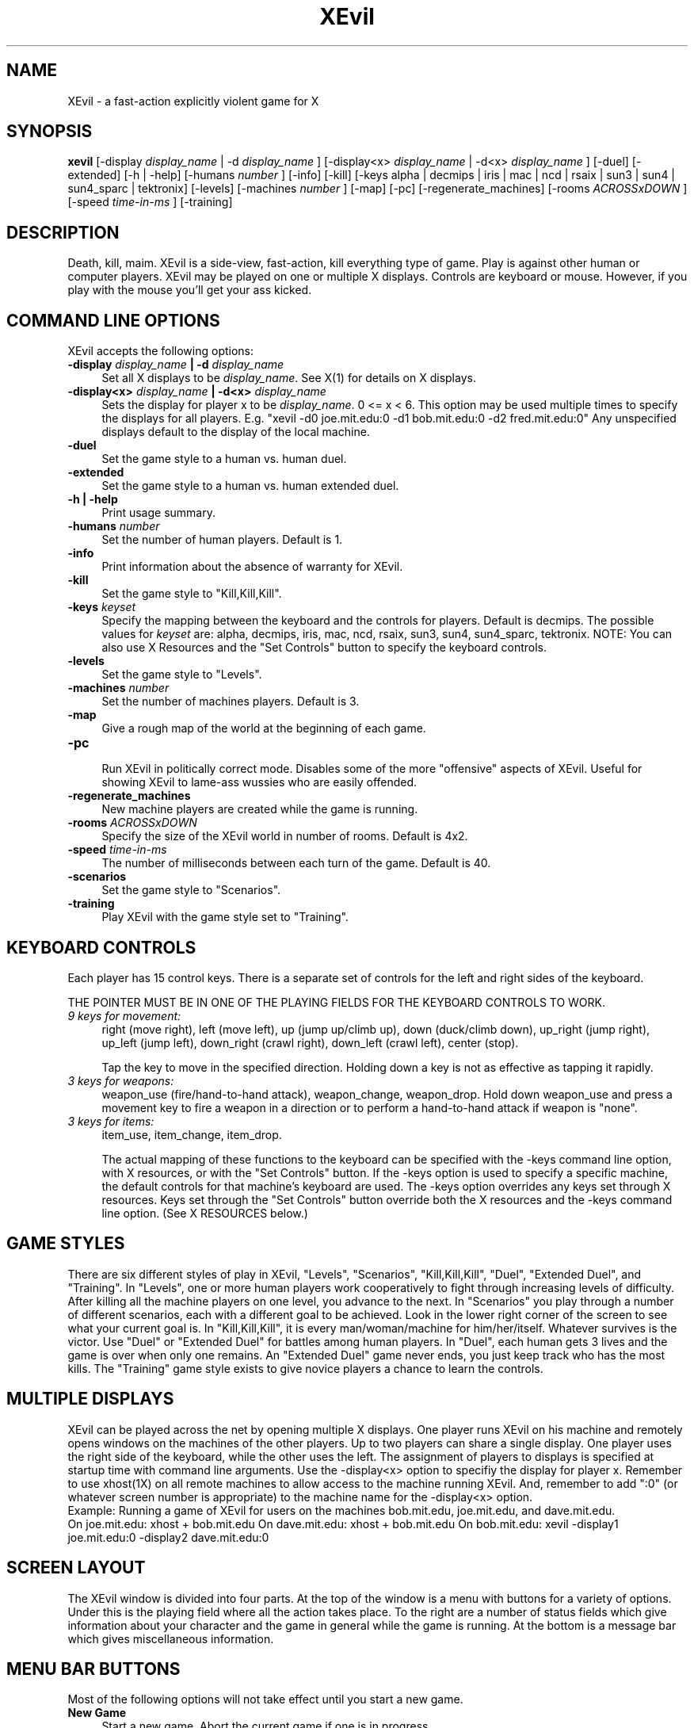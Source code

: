 .TH XEvil 6 "3 June 1996"
.SH NAME
XEvil - a fast-action explicitly violent game for X
.SH SYNOPSIS
.B xevil 
[-display
.I display_name
| -d
.I display_name
]
[-display<x>
.I display_name
| -d<x>
.I display_name
]
[-duel]
[-extended]
[-h | -help]
[-humans 
.I number
]
[-info]
[-kill]
[-keys alpha | decmips | iris | mac | ncd | rsaix | sun3 | sun4 | sun4_sparc | tektronix] 
[-levels]
[-machines 
.I number
]
[-map]
[-pc]
[-regenerate_machines]
[-rooms 
.I ACROSSxDOWN
] 
[-speed
.I time-in-ms
] 
[-training]
.SH DESCRIPTION
Death, kill, maim.  XEvil is a side-view, fast-action, kill
everything type of game.  Play is against other human or computer
players.  XEvil may be played on one or multiple X displays.  Controls
are keyboard or mouse.  However, if you play with the mouse you'll get
your ass kicked.
.SH COMMAND LINE OPTIONS
XEvil accepts the following options:
.TP 4
.B \-display \fIdisplay_name \fP | \-d \fIdisplay_name\fP
Set all X displays to be\fI display_name\fP.  See X(1) for details
on X displays.
.TP 4
.B \-display<x> \fIdisplay_name \fP | \-d<x> \fIdisplay_name\fP
Sets the display for player x to be\fI display_name\fP.  0 <= x < 6.  
This option may be used multiple times to specify the displays for all players.
E.g. "xevil -d0 joe.mit.edu:0 -d1 bob.mit.edu:0 -d2 fred.mit.edu:0"
Any unspecified displays default to the display of the local machine.
.TP 4
.B \-duel
Set the game style to a human vs. human duel.
.TP 4
.B \-extended
Set the game style to a human vs. human extended duel.
.TP 4
.B \-h | \-help
Print usage summary.
.TP 4
.B \-humans\fI number\fP
Set the number of human players.  Default is 1.
.TP 4
.B \-info
Print information about the absence of warranty for XEvil.
.TP 4
.B \-kill
Set the game style to "Kill,Kill,Kill".
.TP 4
.B \-keys\fI keyset\fP
Specify the mapping between the keyboard and the controls for
players.  Default is decmips.
The possible values for \fIkeyset\fP are:
alpha, decmips, iris, mac, ncd, rsaix, sun3, sun4, sun4_sparc, tektronix.
NOTE: You can also use X Resources and the "Set Controls" button to specify 
the keyboard controls.
.TP 4
.B \-levels
Set the game style to "Levels".
.TP 4
.B \-machines\fI number\fP
Set the number of machines players.  Default is 3.
.TP 4
.B \-map
Give a rough map of the world at the beginning of each game.
.TP 4
.B \-pc
.br
Run XEvil in politically correct mode.  Disables some of the more "offensive"
aspects of XEvil.  Useful for showing XEvil to lame-ass wussies who are 
easily offended.
.TP 4
.B \-regenerate_machines
New machine players are created while the game is running.
.TP 4
.B \-rooms\fI ACROSSxDOWN\fP
Specify the size of the XEvil world in number of rooms.  Default is 4x2.
.TP 4
.B \-speed\fI time-in-ms\fP
The number of milliseconds between each turn of the game.  Default is 40.
.TP 4
.B \-scenarios
Set the game style to "Scenarios".
.TP 4
.B \-training
Play XEvil with the game style set to "Training".
.SH KEYBOARD CONTROLS 
Each player has 15 control keys.  There is a separate set of
controls for the left and right sides of the keyboard.

THE POINTER MUST BE IN ONE OF THE PLAYING FIELDS FOR THE KEYBOARD CONTROLS
TO WORK.
.TP 4
.I 9 keys for movement:  
right (move right), left (move left), up (jump up/climb up), 
down (duck/climb down), up_right (jump right), up_left (jump left),
down_right (crawl right), down_left (crawl left), center (stop).

Tap the key to move in the specified direction.  Holding down a key is
not as effective as tapping it rapidly. 
.TP 4
.I 3 keys for weapons:
weapon_use (fire/hand-to-hand attack), weapon_change, weapon_drop.
Hold down weapon_use and press a movement key to fire a weapon in a
direction or to perform a hand-to-hand attack if weapon is "none".
.TP 4
.I 3 keys for items:
item_use, item_change, item_drop.

The actual mapping of these functions to the keyboard can be
specified with the -keys command line option, with X resources, or with the
"Set Controls" button.  If
the -keys option is used to specify a specific machine, the default
controls for that machine's keyboard are used.  The -keys option
overrides any keys set through X resources.  Keys set through the "Set 
Controls" button override both the X resources and the -keys command line
option.  (See X RESOURCES below.)
.SH GAME STYLES

There are six different styles of play in XEvil, "Levels",
"Scenarios", "Kill,Kill,Kill", "Duel", "Extended Duel", and
"Training".  In "Levels", one or more human players work cooperatively
to fight through increasing levels of difficulty.  After killing all
the machine players on one level, you advance to the next.  In
"Scenarios" you play through a number of different scenarios, each
with a different goal to be achieved.  Look in the lower right corner
of the screen to see what your current goal is.  In
"Kill,Kill,Kill", it is every man/woman/machine for him/her/itself.
Whatever survives is the victor.  Use "Duel" or "Extended Duel" for
battles among human players.  In "Duel", each human gets 3 lives and
the game is over when only one remains.  An "Extended Duel" game never
ends, you just keep track who has the most kills.  The "Training" game
style exists to give novice players a chance to learn the controls.

.SH MULTIPLE DISPLAYS
XEvil can be played across the net by opening multiple X displays.
One player runs XEvil on his machine and remotely opens windows on the
machines of the other players.  Up to two players can share a single
display.  One player uses the right side of the keyboard, while the
other uses the left.  The assignment of players to displays is
specified at startup time with command line arguments.  Use the
-display<x> option to specifiy the display for player x.  Remember to
use xhost(1X) on all remote machines to allow access to the machine running
XEvil.  And, remember to add ":0" (or whatever screen number is
appropriate) to the machine name for the -display<x> option.
.br
Example:  Running a game of XEvil for users on the machines
bob.mit.edu, joe.mit.edu, and dave.mit.edu.  
.br
On joe.mit.edu:  xhost + bob.mit.edu
On dave.mit.edu: xhost + bob.mit.edu
On bob.mit.edu: xevil -display1 joe.mit.edu:0 -display2 dave.mit.edu:0
.SH SCREEN LAYOUT
The XEvil window is divided into four parts.  At the top of the window
is a menu with buttons for a variety of options.  Under this is the playing
field where all the action takes place.  To the right are a number of status
fields which give information about your character and the game in general 
while the game is running.  At the bottom is a message bar which gives 
miscellaneous information.
.SH MENU BAR BUTTONS
Most of the following options will not take effect until you start
a new game.
.TP 4
.B New Game
Start a new game.  Abort the current game if one is in progress.
.TP 4
.B Humans
Set the number of humans playing in the next game.  There will be a separate
window for each human player.  If you set the number of humans to 0 you can
scroll around with player 0's movement keys and watch the machine players kill
each other.  If the game style is "Training", this value is ignored.
.TP 4
.B Machines
Set the number of machines players for the next game.  Only meaninful if the 
game style is "Kill,Kill,Kill", "Duel", or "Extended Duel".
.TP 4
.B Regenerate Machines
New machine players are created while the game is running.
You generally cannot win if this option is set.  Try to see how many kills you
can make before you die.  The total number of machine players will never 
exceed that specified by the Machines option.  Only meaningful if the game 
style is "Kill,Kill,Kill", "Duel", or "Extended Duel".  
.TP 4
.B Set Controls
While XEvil is running, you can specify the keyboard controls by clicking
"Set Controls".  A window will appear and you will be prompted for the 
key for each action.  You must press the desired key with the cursor in
the "Set Controls" window.  Note that these changes take place immediately.
So, if you just want to set the controls for player 0, you can do so without
bothering to set the controls for player 1.  Controls set here are not saved.
If you want to set controls to work over multiple sessions of XEvil, set them
with X resources. (See KEYBOARD CONTROLS and X RESOURCES.)
.TP 4
.B Show Controls
Toggle to display a window showing all the current keyboard controls.  (See
KEYBOARD CONTROLS and X RESOURCES.)
.TP 4
.B Game style
Set the style of play for the next game.  See GAME STYLES above.
.TP 4
.B Speed
The number of milliseconds between each turn of the game.  I.e. smaller values
make the game go faster.  0 will make XEvil run as fast as possible on the 
underlying hardware.
.SH STATUS FIELDS
.TP 4
.B Name
The name of your character's intelligence.  This stays constant over the course
of a game even when you are soul-swapped or brought back from the dead.
.TP 4
.B Class
The class of your character's physical body.  E.g. ninja, hero, enforcer.  This
may change if your intelligence is put in a different body.
.TP 4
.B Health
When your health goes negative, you are dead.
.TP 4
.B Mass
Lighter objects get pushed around more.
.TP 4
.B Weapon
Displays your current weapon.  Hit weapon_use or weapon_drop to use or 
drop it, respectively.  You can hold more than one weapon, but only the
current one will be shown.  Use weapon_change to cycle through all your 
weapons.  The lettering will be green if the weapon is ready to be used or
red if the weapon is recharging.  If your character is able to perform 
hand-to-hand combat, set Weapon to "none" to fight hand-to-hand.
.TP 4
.B Item
Displays your current item.  Press item_use or item_drop to use or drop it,
respectively.  Press item_change to cycle through all your items.
.TP 4
.B Extra lives / Humans killed 
Extra lives: If you have a positive number of extra lives, when you
die you will come back from the dead in a new body.
Humans killed: For the "Extended Duel" game style, the number of humans you
have killed (minus the number of times you have killed yourself).
.TP 4
.B Kills / Machines killed
Kills: The number of your enemies that you have sent to the grave since the 
beginning of the game.  I.e. your score.
Machines killed: For the "Extended Duel" game style, the number of machine
players killed.
.TP 4
.B Humans remaining
The number of human players currently alive.
.TP 4
.B Machines remaining
The number of machine players currently alive.  When the game style is 
"Levels", this tells you how many more machines you must kill before you
advance to the next level.
.SH OBJECTS IN XEVIL
	This is not an exhaustive list of the objects in XEvil.  Figure the
rest out yourself. 
.TP 4
.I Character Classes
.RS
.TP 4
.B hero  
Generic pumped-up hero type character.  Walks, jumps, and climbs 
ladders.  Can fight effectively with his fists.  Uses weapons and items.  Has 
lots of health and healing powers.
.TP 4
.B ninja
An oriental assasin of the night.  Can climb on walls and
ceilings.  Expert martial artist.  Not completely a traditional Japanese
warrior as he/she believes it's is ok to use modern weapons and items such
as machine-guns and bombs.
.TP 4
.B chopper-boy
Some freaked out kid with a helicopter backpack.  Can fly and
walk on the ground.  Uses weapons and items, but has no hand-to-hand attack.  
.RE
.TP 4
.I Weapons
.RS
.TP 4
.B pistol 
Single shot weapon.  Wimpy, but better than nothing. 
.TP 4
.B machine-gun
A rapid fire gun.  Probably the best all-around weapon.
.TP 4
.B lancer 
The lancer is a sniper rifle.  It fires lances which travel
faster and do more damage than any other shot in the game.  However, it takes
a significant amount of time to recharge between shots.
.TP 4
.B flame-thrower
Burn, baby, burn.
.TP 4
.B soul-swapper
If you nail someone with a soul-swapper, your souls will swap.  You will end
up controlling his/her/its physical body and he/she/it will end up controlling
yours.  This will not affect your number of kills or number of extra lives.
Needless to say, be careful with this weapon.
.RE
.TP 4
.I Items
.RS
.TP 4
.B med-kit
When you use this item, you will return to full health.  Can only be used once.
Note that you must explicitly use a med-kit, just picking it up will not
heal you.
.TP 4
.B bomb
A rather dangerous toy.  If you shoot it or attack a bomb, it will explode.
If your current item is bomb and you hit item_use, the bomb will be set with
a fuse of approximately five seconds.  It is strongly suggested that you drop
the bomb and run away before this time has elapsed. 
.TP 4
.B t-shield, n-shield
Personal body shields.  I leave it up to you to figure out the
difference between a t-shield and an n-shield.  Hint:  Think about their names.
.RE
.SH X RESOURCES
Keyboard controls for both the left and right sides of the
keyboard can be specified by adding the appropriate lines to 
your \.Xdefaults or \.Xresources file in your home directory.  See the man
pages on X(1) and xrdb(1) for more information on X resources.

There is a separate set of controls for the right and left
sides of the keyboard.  Player 0 uses the right and player 1 uses the
left side.  For each function, up to two actual keys can be mapped to
it.  E.g. for a decmips keyboard, pressing either 'm' or ',' 
will give the command to move down left.  The possible keysyms to map to each 
function are those listed in /usr/include/X11/keysymdef.h with the XK_ prefix 
stripped off.

Examples:
.TP 4
.B XEvil.right_weapon_use
The keysym to use a weapon for the controls on the right side of the keyboard.
.TP 4
.B XEvil.right_left
The keysym for the move left command for the controls on the right side of
the keyboard.
.TP 4
.B XEvil.right_left_2
The second keysym for the move left command for the controls on the right side
of the keyboard.
.RE

An example resource file is given below.  Further examples are
in the app-defaults directory in the XEvil distribution.
.sp
.nf
! Example resources for a sun4 SPARC station 1.
XEvil.right_center:                     F31
XEvil.right_right:                      Right
XEvil.right_down_right:                 F35
XEvil.right_down:                       Down
XEvil.right_down_left:                  F33
XEvil.right_left:                       Left
XEvil.right_up_left:                    F27
XEvil.right_up:                         Up
XEvil.right_up_right:                   F29
XEvil.right_weapon_use:                 F21
XEvil.right_weapon_change:              F22
XEvil.right_weapon_drop:                F23
XEvil.right_item_use:                   F24
XEvil.right_item_change:                F25
XEvil.right_item_drop:                  F26

XEvil.left_center:                      l
XEvil.left_right:                       semicolon
XEvil.left_down_right:                  slash
XEvil.left_down:                        period
XEvil.left_down_left:                   m
XEvil.left_down_left_2:                 comma
XEvil.left_left:                        k
XEvil.left_up_left:                     i
XEvil.left_up:                          o
XEvil.left_up_right:                    p
XEvil.left_up_right_2:                  bracketleft
XEvil.left_weapon_use:                  a
XEvil.left_weapon_change:               s
XEvil.left_weapon_drop:                 d
XEvil.left_item_use:                    z
XEvil.left_item_change:                 x
XEvil.left_item_drop:                   c
.fi
.sp
.SH VERSION
This man page is valid for XEvil version 1.5.
.SH UNRESTRICTIONS
This program is free software; you can redistribute it and/or modify
it under the terms of the GNU General Public License as published by
the Free Software Foundation; either version 1, or (at your option)
any later version.

This program is distributed in the hope that it will be useful,
but WITHOUT ANY WARRANTY; without even the implied warranty of
MERCHANTABILITY or FITNESS FOR A PARTICULAR PURPOSE.  See the
GNU General Public License for more details.

You should have received a copy of the GNU General Public License
along with this program; if not, write to the Free Software
Foundation, Inc., 675 Mass Ave, Cambridge, MA 02139, USA.

.SH COPYRIGHT
Copyright 1994,1995,1996 Steve Hardt
.SH AUTHOR
Steve Hardt 

hardts@mit.edu (valid until Nov. 1996)

hardts@netscape.com

hardts@alum.mit.edu

http://graphics.lcs.mit.edu/~hardts/xevil.html

